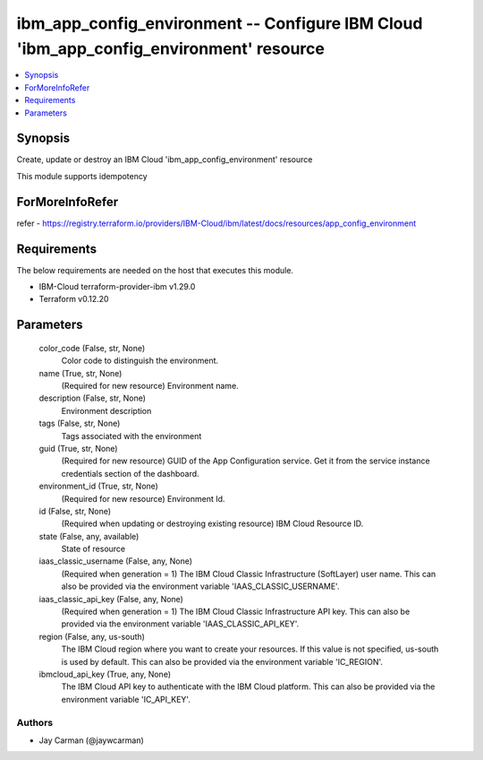 
ibm_app_config_environment -- Configure IBM Cloud 'ibm_app_config_environment' resource
=======================================================================================

.. contents::
   :local:
   :depth: 1


Synopsis
--------

Create, update or destroy an IBM Cloud 'ibm_app_config_environment' resource

This module supports idempotency


ForMoreInfoRefer
----------------
refer - https://registry.terraform.io/providers/IBM-Cloud/ibm/latest/docs/resources/app_config_environment

Requirements
------------
The below requirements are needed on the host that executes this module.

- IBM-Cloud terraform-provider-ibm v1.29.0
- Terraform v0.12.20



Parameters
----------

  color_code (False, str, None)
    Color code to distinguish the environment.


  name (True, str, None)
    (Required for new resource) Environment name.


  description (False, str, None)
    Environment description


  tags (False, str, None)
    Tags associated with the environment


  guid (True, str, None)
    (Required for new resource) GUID of the App Configuration service. Get it from the service instance credentials section of the dashboard.


  environment_id (True, str, None)
    (Required for new resource) Environment Id.


  id (False, str, None)
    (Required when updating or destroying existing resource) IBM Cloud Resource ID.


  state (False, any, available)
    State of resource


  iaas_classic_username (False, any, None)
    (Required when generation = 1) The IBM Cloud Classic Infrastructure (SoftLayer) user name. This can also be provided via the environment variable 'IAAS_CLASSIC_USERNAME'.


  iaas_classic_api_key (False, any, None)
    (Required when generation = 1) The IBM Cloud Classic Infrastructure API key. This can also be provided via the environment variable 'IAAS_CLASSIC_API_KEY'.


  region (False, any, us-south)
    The IBM Cloud region where you want to create your resources. If this value is not specified, us-south is used by default. This can also be provided via the environment variable 'IC_REGION'.


  ibmcloud_api_key (True, any, None)
    The IBM Cloud API key to authenticate with the IBM Cloud platform. This can also be provided via the environment variable 'IC_API_KEY'.













Authors
~~~~~~~

- Jay Carman (@jaywcarman)

